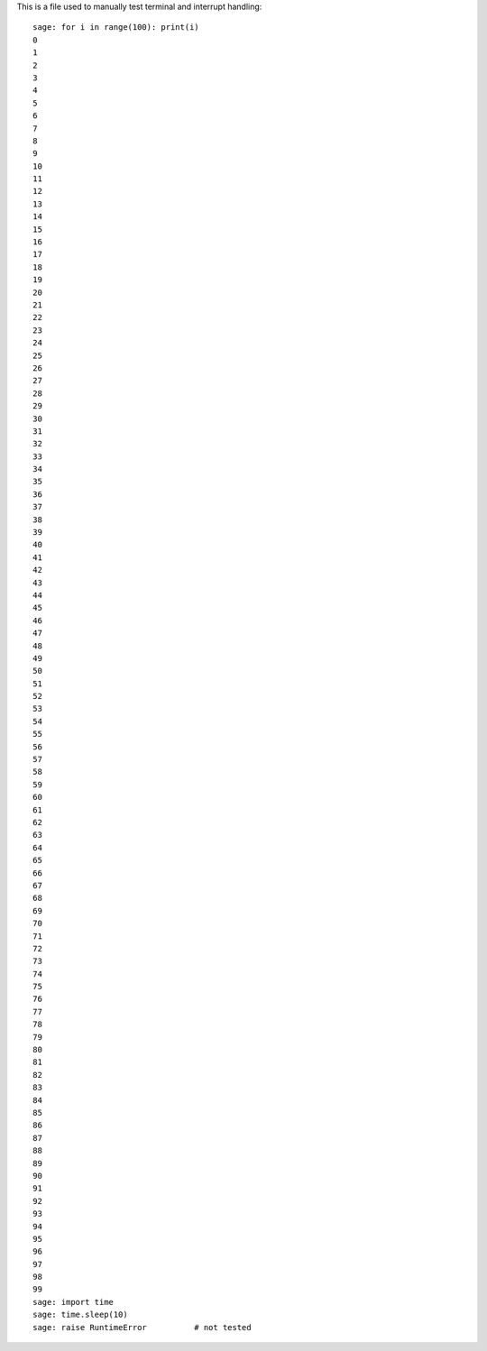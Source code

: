 This is a file used to manually test terminal and interrupt handling::

    sage: for i in range(100): print(i)
    0
    1
    2
    3
    4
    5
    6
    7
    8
    9
    10
    11
    12
    13
    14
    15
    16
    17
    18
    19
    20
    21
    22
    23
    24
    25
    26
    27
    28
    29
    30
    31
    32
    33
    34
    35
    36
    37
    38
    39
    40
    41
    42
    43
    44
    45
    46
    47
    48
    49
    50
    51
    52
    53
    54
    55
    56
    57
    58
    59
    60
    61
    62
    63
    64
    65
    66
    67
    68
    69
    70
    71
    72
    73
    74
    75
    76
    77
    78
    79
    80
    81
    82
    83
    84
    85
    86
    87
    88
    89
    90
    91
    92
    93
    94
    95
    96
    97
    98
    99
    sage: import time
    sage: time.sleep(10)
    sage: raise RuntimeError          # not tested
